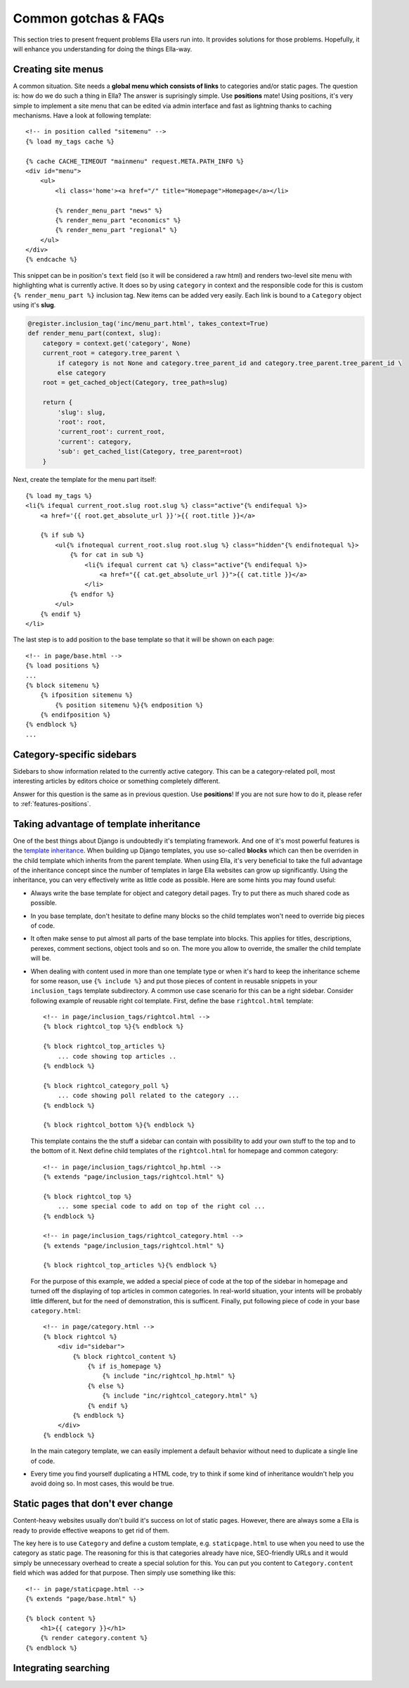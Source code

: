 .. highlightlang:: html+django

.. _common-gotchas:

Common gotchas & FAQs
#####################

This section tries to present frequent problems Ella users run into. It provides
solutions for those problems. Hopefully, it will enhance you understanding for
doing the things Ella-way. 

.. _common-gotchas-creating-site-menus:

Creating site menus
*******************

A common situation. Site needs a **global menu which consists of links** to categories
and/or static pages. The question is: how do we do such a thing in Ella? The
answer is suprisingly simple. Use **positions** mate! Using positions, it's 
very simple to implement a site menu that can be edited via admin interface and
fast as lightning thanks to caching mechanisms. Have a look at following template::

    <!-- in position called "sitemenu" -->
    {% load my_tags cache %}
    
    {% cache CACHE_TIMEOUT "mainmenu" request.META.PATH_INFO %}
    <div id="menu">
        <ul>
            <li class='home'><a href="/" title="Homepage">Homepage</a></li>
            
            {% render_menu_part "news" %}
            {% render_menu_part "economics" %}
            {% render_menu_part "regional" %}
        </ul>
    </div>
    {% endcache %}
    
This snippet can be in position's ``text`` field (so it will be considered a
raw html) and renders two-level site menu with highlighting what is currently
active. It does so by using ``category`` in context and the responsible
code for this is custom ``{% render_menu_part %}`` inclusion tag. New items
can be added very easily. Each link is bound to a ``Category`` object using
it's **slug**.

.. code-block:: python

    @register.inclusion_tag('inc/menu_part.html', takes_context=True)
    def render_menu_part(context, slug):
        category = context.get('category', None)
        current_root = category.tree_parent \
            if category is not None and category.tree_parent_id and category.tree_parent.tree_parent_id \
            else category
        root = get_cached_object(Category, tree_path=slug)
        
        return {
            'slug': slug,
            'root': root,
            'current_root': current_root,    
            'current': category,
            'sub': get_cached_list(Category, tree_parent=root)
        }

Next, create the template for the menu part itself::

    {% load my_tags %}
    <li{% ifequal current_root.slug root.slug %} class="active"{% endifequal %}>
        <a href='{{ root.get_absolute_url }}'>{{ root.title }}</a>
        
        {% if sub %}
            <ul{% ifnotequal current_root.slug root.slug %} class="hidden"{% endifnotequal %}>
                {% for cat in sub %}
                    <li{% ifequal current cat %} class="active"{% endifequal %}>
                        <a href="{{ cat.get_absolute_url }}">{{ cat.title }}</a>
                    </li>
                {% endfor %}
            </ul>
        {% endif %}
    </li> 

The last step is to add position to the base template so that it will be shown
on each page::

    <!-- in page/base.html -->
    {% load positions %}
    ...
    {% block sitemenu %}
        {% ifposition sitemenu %}
            {% position sitemenu %}{% endposition %}
        {% endifposition %}
    {% endblock %}
    ...

.. _common-gotchas-sidebars:

Category-specific sidebars
**************************

Sidebars to show information related to the currently active category. This
can be a category-related poll, most interesting articles by editors choice
or something completely different.

Answer for this question is the same as in previous question. Use **positions**!
If you are not sure how to do it, please refer to :ref:`features-positions`.

.. _common-gotchas-taking-advantage-of-inheritance:

Taking advantage of template inheritance
****************************************

One of the best things about Django is undoubtedly it's templating framework. 
And one of it's most powerful features is the `template inheritance`_. When
building up Django templates, you use so-called **blocks** which can then
be overriden in the child template which inherits from the parent template. 
When using Ella, it's very beneficial to take the full advantage of the
inheritance concept since the number of templates in large Ella websites
can grow up significantly. Using the inheritance, you can very effectively
write as little code as possible. Here are some hints you may found useful:

* Always write the base template for object and category detail pages. Try 
  to put there as much shared code as possible.
* In you base template, don't hesitate to define many blocks so the child
  templates won't need to override big pieces of code. 
* It often make sense to put almost all parts of the base template into blocks.
  This applies for titles, descriptions, perexes, comment sections, object tools
  and so on. The more you allow to override, the smaller the child template will
  be.
* When dealing with content used in more than one template type or
  when it's hard to keep the inheritance scheme for some reason, use
  ``{% include %}`` and put those pieces of content in reusable snippets in 
  your ``inclusion_tags`` template subdirectory. A common use case scenario
  for this can be a right sidebar. Consider following example of reusable
  right col template. First, define the base ``rightcol.html`` template::
  
        <!-- in page/inclusion_tags/rightcol.html -->
        {% block rightcol_top %}{% endblock %}
        
        {% block rightcol_top_articles %}
            ... code showing top articles ..
        {% endblock %}
        
        {% block rightcol_category_poll %}
            ... code showing poll related to the category ...
        {% endblock %}
        
        {% block rightcol_bottom %}{% endblock %}
        
  This template contains the the stuff a sidebar can contain with possibility
  to add your own stuff to the top and to the bottom of it. Next define
  child templates of the ``rightcol.html`` for homepage and common category:: 
        
        <!-- in page/inclusion_tags/rightcol_hp.html -->
        {% extends "page/inclusion_tags/rightcol.html" %}
        
        {% block rightcol_top %}
            ... some special code to add on top of the right col ...
        {% endblock %}
        
        <!-- in page/inclusion_tags/rightcol_category.html -->
        {% extends "page/inclusion_tags/rightcol.html" %}
        
        {% block rightcol_top_articles %}{% endblock %}
  
  For the purpose of this example, we added a special piece of code at the top
  of the sidebar in homepage and turned off the displaying of top articles
  in common categories. In real-world situation, your intents will be probably 
  little different, but for the need of demonstration, this is sufficent. 
  Finally, put following piece of code in your base ``category.html``::
  
        <!-- in page/category.html -->
        {% block rightcol %}
            <div id="sidebar">
                {% block rightcol_content %}
                    {% if is_homepage %}
                        {% include "inc/rightcol_hp.html" %}
                    {% else %}
                        {% include "inc/rightcol_category.html" %}
                    {% endif %}
                {% endblock %}
            </div>
        {% endblock %}

  In the main category template, we can easily implement a default behavior
  without need to duplicate a single line of code.
* Every time you find yourself duplicating a HTML code, try to think if some
  kind of inheritance wouldn't help you avoid doing so. In most cases, this
  would be true.

.. _template inheritance: https://docs.djangoproject.com/en/dev/topics/templates/#template-inheritance 

.. _common-gotchas-static-pages:

Static pages that don't ever change
***********************************

Content-heavy websites usually don't build it's success on lot of static pages.
However, there are always some a Ella is ready to provide effective weapons
to get rid of them.

The key here is to use ``Category`` and define a custom template, e.g.
``staticpage.html`` to use when you need to use the category as static page.
The reasoning for this is that categories already have nice, SEO-friendly URLs
and it would simply be unnecessary overhead to create a special solution for 
this. You can put you content to ``Category.content`` field which was added
for that purpose. Then simply use something like this::

    <!-- in page/staticpage.html -->
    {% extends "page/base.html" %}
    
    {% block content %}
        <h1>{{ category }}</h1>
        {% render category.content %}
    {% endblock %}

.. _common-gotchas-integrating-search:

Integrating searching
*********************
